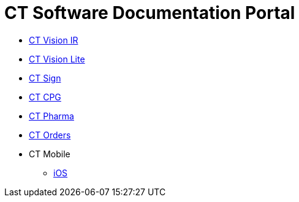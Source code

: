 = CT Software Documentation Portal

* xref:ctvision:index.adoc[CT Vision IR]
* xref:ctvision-lite:index.adoc[CT Vision Lite]
* xref:ctsign:about-ct-sign/index.adoc[CT Sign]
* xref:ctcpg:ct-cpg-solution/index.adoc[CT CPG]
* xref:ctpharma:about-ct-pharma-solution/index.adoc[CT Pharma]
* xref:ctorders:ct-orders-solution/index.adoc[CT Orders]
* CT Mobile
** xref:ctmobile:ios/about/index.adoc[iOS]